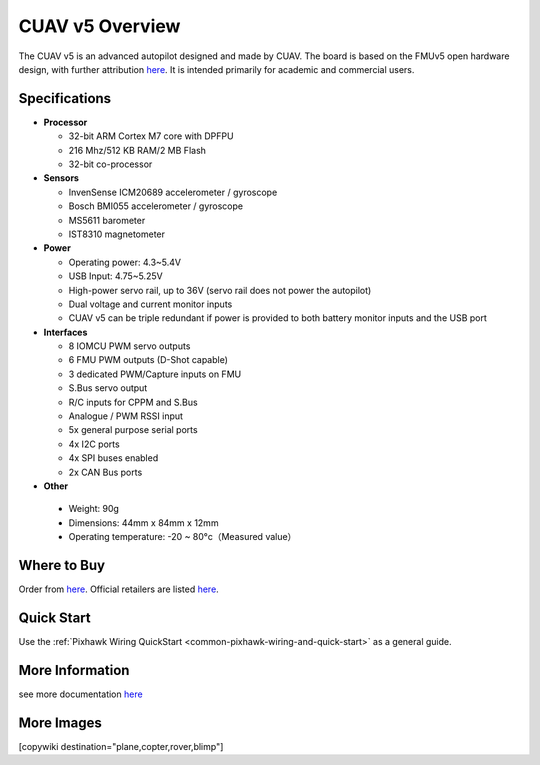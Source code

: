 .. _common-pixhackV5-overview:

============================
CUAV v5 Overview
============================

.. image:: ../../../images/pixhackv5/v5-autopilot.jpg
    :target: ../_images/v5-autopilot.jpg
    :width: 360px

The CUAV v5 is an advanced autopilot designed and made by CUAV.
The board is based on the FMUv5 open hardware design, with further attribution `here <https://github.com/cuav/hardware/blob/master/PixHack_v5/README.md>`__.
It is intended primarily for academic and commercial users.

Specifications
==============

-  **Processor**

   -  32-bit ARM Cortex M7 core with DPFPU
   -  216 Mhz/512 KB RAM/2 MB Flash
   -  32-bit co-processor

-  **Sensors**

   -  InvenSense ICM20689 accelerometer / gyroscope
   -  Bosch BMI055 accelerometer / gyroscope
   -  MS5611 barometer
   -  IST8310 magnetometer

-  **Power**

   -  Operating power: 4.3~5.4V
   -  USB Input: 4.75~5.25V
   -  High-power servo rail, up to 36V
      (servo rail does not power the autopilot)
   -  Dual voltage and current monitor inputs
   -  CUAV v5 can be triple redundant if power is provided
      to both battery monitor inputs and the USB port

-  **Interfaces**

   -  8 IOMCU PWM servo outputs
   -  6 FMU PWM outputs (D-Shot capable)
   -  3 dedicated PWM/Capture inputs on FMU
   -  S.Bus servo output
   -  R/C inputs for CPPM and S.Bus
   -  Analogue / PWM RSSI input
   -  5x general purpose serial ports
   -  4x I2C ports
   -  4x SPI buses enabled
   -  2x CAN Bus ports

-  **Other**

  -  Weight: 90g
  -  Dimensions: 44mm x 84mm x 12mm
  -  Operating temperature: -20 ~ 80°c（Measured value）


Where to Buy
============

Order from `here <https://store.cuav.net/index.php>`__.
Official retailers are listed `here  <https://leixun.aliexpress.com/>`__.

Quick Start
===========

Use the :ref:`Pixhawk Wiring QuickStart <common-pixhawk-wiring-and-quick-start>` as a general guide.

.. image:: ../../../images/pixhackv5/v5-pinouts_release.jpg
    :target: ../_images/v5-pinouts_release.jpg

More Information
================

see more documentation `here <http://doc.cuav.net/flight-controller/v5-autopilot/en/>`__

More Images
===========

.. image:: ../../../images/pixhackv5/pixhackv5_2.jpg
    :target: ../_images/pixhackv5_2.jpg
    :width: 360px

[copywiki destination="plane,copter,rover,blimp"]